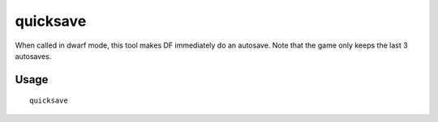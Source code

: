 quicksave
=========

.. dfhack-tool::
    :summary: Immediately save the game.
    :tags: dfhack fort

When called in dwarf mode, this tool makes DF immediately do an autosave. Note
that the game only keeps the last 3 autosaves.

Usage
-----

::

    quicksave
